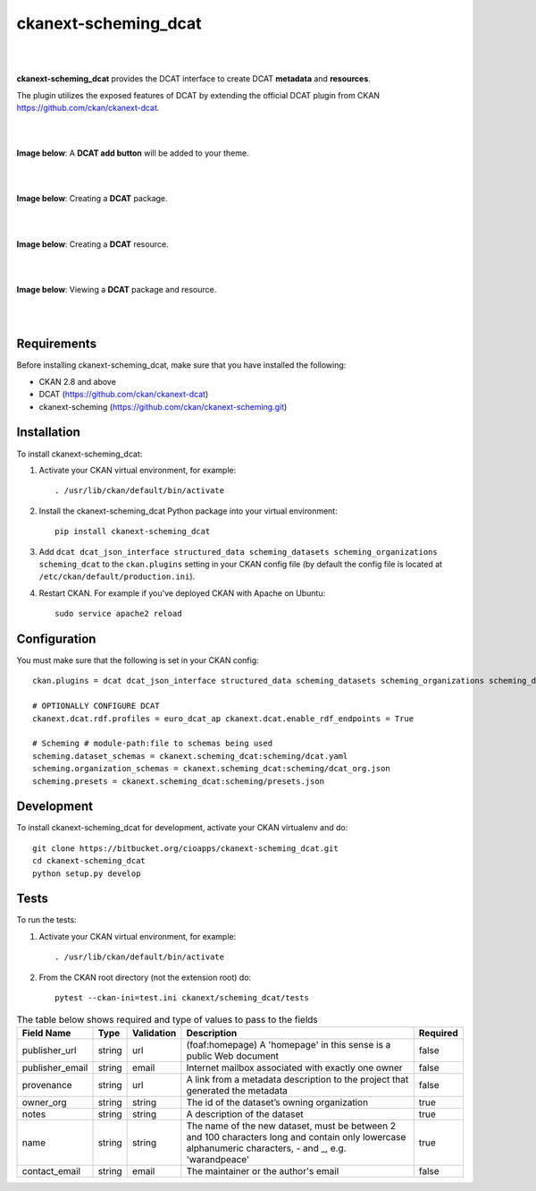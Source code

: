 ckanext-scheming_dcat
=====================================

|
|

**ckanext-scheming_dcat** provides the DCAT interface to create DCAT **metadata** and **resources**.

The plugin utilizes the exposed features of DCAT by extending the official DCAT plugin from CKAN https://github.com/ckan/ckanext-dcat.

|
|

**Image below**: A **DCAT add button** will be added to your theme.

|

.. image:: docs/img/add_dcat_dataset.png
    :alt: DCAT add button

|

**Image below**: Creating a **DCAT** package.

|

.. image:: docs/img/create_dcat_package.png
    :alt: Creating a DCAT package

|

**Image below**: Creating a **DCAT** resource.

|

.. image:: docs/img/dcat_resource_create.png
    :alt: Creating a DCAT resource

|

**Image below**: Viewing a **DCAT** package and resource.

|

.. image:: docs/img/dcat_view.png
    :alt: Viewing a DCAT package and resource

|

Requirements
------------

Before installing ckanext-scheming_dcat, make sure that you have installed the following:

* CKAN 2.8 and above
* DCAT (https://github.com/ckan/ckanext-dcat)
* ckanext-scheming (https://github.com/ckan/ckanext-scheming.git)


Installation
------------

To install ckanext-scheming_dcat:

1. Activate your CKAN virtual environment, for example::

     . /usr/lib/ckan/default/bin/activate

2. Install the ckanext-scheming_dcat Python package into your virtual environment::

     pip install ckanext-scheming_dcat



3. Add ``dcat dcat_json_interface structured_data scheming_datasets scheming_organizations scheming_dcat`` to the ``ckan.plugins`` setting in your CKAN
   config file (by default the config file is located at
   ``/etc/ckan/default/production.ini``).

4. Restart CKAN. For example if you've deployed CKAN with Apache on Ubuntu::

     sudo service apache2 reload



Configuration
-------------

You must make sure that the following is set in your CKAN config::

    ckan.plugins = dcat dcat_json_interface structured_data scheming_datasets scheming_organizations scheming_dcat

    # OPTIONALLY CONFIGURE DCAT
    ckanext.dcat.rdf.profiles = euro_dcat_ap ckanext.dcat.enable_rdf_endpoints = True

    # Scheming # module-path:file to schemas being used
    scheming.dataset_schemas = ckanext.scheming_dcat:scheming/dcat.yaml
    scheming.organization_schemas = ckanext.scheming_dcat:scheming/dcat_org.json
    scheming.presets = ckanext.scheming_dcat:scheming/presets.json


Development
-----------

To install ckanext-scheming_dcat for development, activate your CKAN virtualenv and do::

    git clone https://bitbucket.org/cioapps/ckanext-scheming_dcat.git
    cd ckanext-scheming_dcat
    python setup.py develop

Tests
-----

To run the tests:

1. Activate your CKAN virtual environment, for example::

     . /usr/lib/ckan/default/bin/activate


2. From the CKAN root directory (not the extension root) do::

    pytest --ckan-ini=test.ini ckanext/scheming_dcat/tests
    
    
.. list-table:: The table below shows required and type of values to pass to the fields
   :header-rows: 1

   * - Field Name
     - Type
     - Validation
     - Description
     - Required
   * - publisher_url
     - string
     - url
     - (foaf:homepage) A 'homepage' in this sense is a public Web document
     - false
   * - publisher_email
     - string
     - email
     - Internet mailbox associated with exactly one owner
     - false
   * - provenance
     - string
     - url
     - A link from a metadata description to the project that generated the metadata
     - false
   * - owner_org
     - string
     - string
     - The id of the dataset’s owning organization
     - true
   * - notes
     - string
     - string
     - A description of the dataset
     - true
   * - name
     - string
     - string
     - The name of the new dataset, must be between 2 and 100 characters long and contain only lowercase alphanumeric characters, - and _, e.g. 'warandpeace'
     - true
   * - contact_email
     - string
     - email
     - The maintainer or the author's email
     - false

